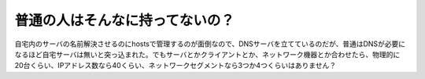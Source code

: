 普通の人はそんなに持ってないの？
================================

自宅内のサーバの名前解決させるのにhostsで管理するのが面倒なので、DNSサーバを立てているのだが、普通はDNSが必要になるほど自宅サーバは無いと突っ込まれた。でもサーバとかクライアントとか、ネットワーク機器とか合わせたら、物理的に20台くらい、IPアドレス数なら40くらい、ネットワークセグメントなら3つか4つくらいはありません？






.. author:: default
.. categories:: nonsense,computer
.. tags::
.. comments::
